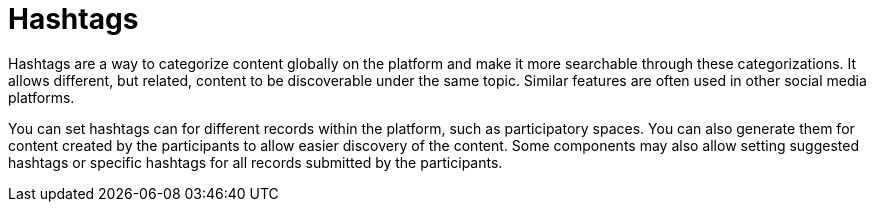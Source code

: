 = Hashtags

Hashtags are a way to categorize content globally on the platform and make it more searchable through these categorizations. It allows different, but related, content to be discoverable under the same topic. Similar features are often used in other social media platforms.

You can set hashtags can for different records within the platform, such as participatory spaces. You can also generate them for content created by the participants to allow easier discovery of the content. Some components may also allow setting suggested hashtags or specific hashtags for all records submitted by the participants.
